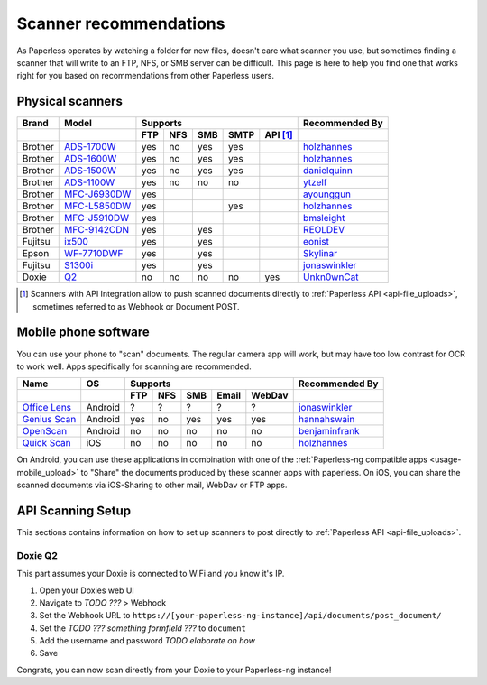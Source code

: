 
.. _scanners:

***********************
Scanner recommendations
***********************

As Paperless operates by watching a folder for new files, doesn't care what
scanner you use, but sometimes finding a scanner that will write to an FTP,
NFS, or SMB server can be difficult.  This page is here to help you find one
that works right for you based on recommendations from other Paperless users.

Physical scanners
=================

+---------+----------------+-----+-----+-----+------+----------+----------------+
| Brand   | Model          | Supports                          | Recommended By |
+---------+----------------+-----+-----+-----+------+----------+----------------+
|         |                | FTP | NFS | SMB | SMTP | API [1]_ |                |
+=========+================+=====+=====+=====+======+==========+================+
| Brother | `ADS-1700W`_   | yes | no  | yes | yes  |          |`holzhannes`_   |
+---------+----------------+-----+-----+-----+------+----------+----------------+
| Brother | `ADS-1600W`_   | yes | no  | yes | yes  |          |`holzhannes`_   |
+---------+----------------+-----+-----+-----+------+----------+----------------+
| Brother | `ADS-1500W`_   | yes | no  | yes | yes  |          |`danielquinn`_  |
+---------+----------------+-----+-----+-----+------+----------+----------------+
| Brother | `ADS-1100W`_   | yes | no  | no  | no   |          |`ytzelf`_       |
+---------+----------------+-----+-----+-----+------+----------+----------------+
| Brother | `MFC-J6930DW`_ | yes |     |     |      |          |`ayounggun`_    |
+---------+----------------+-----+-----+-----+------+----------+----------------+
| Brother | `MFC-L5850DW`_ | yes |     |     | yes  |          |`holzhannes`_   |
+---------+----------------+-----+-----+-----+------+----------+----------------+
| Brother | `MFC-J5910DW`_ | yes |     |     |      |          |`bmsleight`_    |
+---------+----------------+-----+-----+-----+------+----------+----------------+
| Brother | `MFC-9142CDN`_ | yes |     | yes |      |          |`REOLDEV`_      |
+---------+----------------+-----+-----+-----+------+----------+----------------+
| Fujitsu | `ix500`_       | yes |     | yes |      |          |`eonist`_       |
+---------+----------------+-----+-----+-----+------+----------+----------------+
| Epson   | `WF-7710DWF`_  | yes |     | yes |      |          |`Skylinar`_     |
+---------+----------------+-----+-----+-----+------+----------+----------------+
| Fujitsu | `S1300i`_      | yes |     | yes |      |          |`jonaswinkler`_ |
+---------+----------------+-----+-----+-----+------+----------+----------------+
| Doxie   | `Q2`_          | no  | no  | no  | no   | yes      |`Unkn0wnCat`_   |
+---------+----------------+-----+-----+-----+------+----------+----------------+

.. _MFC-L5850DW: https://www.brother-usa.com/products/mfcl5850dw
.. _ADS-1700W: https://www.brother-usa.com/products/ads1700w
.. _ADS-1600W: https://www.brother-usa.com/products/ads1600w
.. _ADS-1500W: https://www.brother.ca/en/p/ads1500w
.. _ADS-1100W: https://support.brother.com/g/b/downloadtop.aspx?c=fr&lang=fr&prod=ads1100w_eu_as_cn
.. _MFC-J6930DW: https://www.brother.ca/en/p/MFCJ6930DW
.. _MFC-J5910DW: https://www.brother.co.uk/printers/inkjet-printers/mfcj5910dw
.. _MFC-9142CDN: https://www.brother.co.uk/printers/laser-printers/mfc9140cdn
.. _ix500: http://www.fujitsu.com/us/products/computing/peripheral/scanners/scansnap/ix500/
.. _WF-7710DWF: https://www.epson.de/en/products/printers/inkjet-printers/for-home/workforce-wf-7710dwf
.. _S1300i: https://www.fujitsu.com/global/products/computing/peripheral/scanners/soho/s1300i/
.. _Q2: https://www.getdoxie.com/product/doxie-q/


.. _danielquinn: https://github.com/danielquinn
.. _ayounggun: https://github.com/ayounggun
.. _bmsleight: https://github.com/bmsleight
.. _eonist: https://github.com/eonist
.. _REOLDEV: https://github.com/REOLDEV
.. _Skylinar: https://github.com/Skylinar
.. _jonaswinkler: https://github.com/jonaswinkler
.. _holzhannes: https://github.com/holzhannes
.. _ytzelf: https://github.com/ytzelf
.. _Unkn0wnCat: https://github.com/Unkn0wnCat

.. [1] Scanners with API Integration allow to push scanned documents directly to :ref:`Paperless API <api-file_uploads>`, sometimes referred to as Webhook or Document POST.

Mobile phone software
=====================

You can use your phone to "scan" documents. The regular camera app will work, but may have too low contrast for OCR to work well. Apps specifically for scanning are recommended.

+-------------------+----------------+-----+-----+-----+-------+--------+------------------+
| Name              | OS             | Supports                         | Recommended By   |
+-------------------+----------------+-----+-----+-----+-------+--------+------------------+
|                   |                | FTP | NFS | SMB | Email | WebDav |                  |
+===================+================+=====+=====+=====+=======+========+==================+
| `Office Lens`_    | Android        | ?   | ?   | ?   | ?     | ?      | `jonaswinkler`_  |
+-------------------+----------------+-----+-----+-----+-------+--------+------------------+
| `Genius Scan`_    | Android        | yes | no  | yes | yes   | yes    | `hannahswain`_   |
+-------------------+----------------+-----+-----+-----+-------+--------+------------------+
| `OpenScan`_       | Android        | no  | no  | no  | no    | no     | `benjaminfrank`_ |
+-------------------+----------------+-----+-----+-----+-------+--------+------------------+
| `Quick Scan`_     | iOS            | no  | no  | no  | no    | no     | `holzhannes`_    |
+-------------------+----------------+-----+-----+-----+-------+--------+------------------+

On Android, you can use these applications in combination with one of the :ref:`Paperless-ng compatible apps <usage-mobile_upload>` to "Share" the documents produced by these scanner apps with paperless. On iOS, you can share the scanned documents via iOS-Sharing to other mail, WebDav or FTP apps.

.. _Office Lens: https://play.google.com/store/apps/details?id=com.microsoft.office.officelens
.. _Genius Scan: https://play.google.com/store/apps/details?id=com.thegrizzlylabs.geniusscan.free
.. _Quick Scan: https://apps.apple.com/us/app/quickscan-scanner-text-ocr/id1513790291
.. _OpenScan: https://github.com/Ethereal-Developers-Inc/OpenScan

.. _hannahswain: https://github.com/hannahswain
.. _benjaminfrank: https://github.com/benjaminfrank

API Scanning Setup
==================

This sections contains information on how to set up scanners to post directly to :ref:`Paperless API <api-file_uploads>`.

Doxie Q2
--------

This part assumes your Doxie is connected to WiFi and you know it's IP.

1. Open your Doxies web UI
2. Navigate to *TODO ???* > Webhook
3. Set the Webhook URL to ``https://[your-paperless-ng-instance]/api/documents/post_document/``
4. Set the *TODO ??? something formfield ???* to ``document``
5. Add the username and password *TODO elaborate on how*
6. Save

Congrats, you can now scan directly from your Doxie to your Paperless-ng instance!
